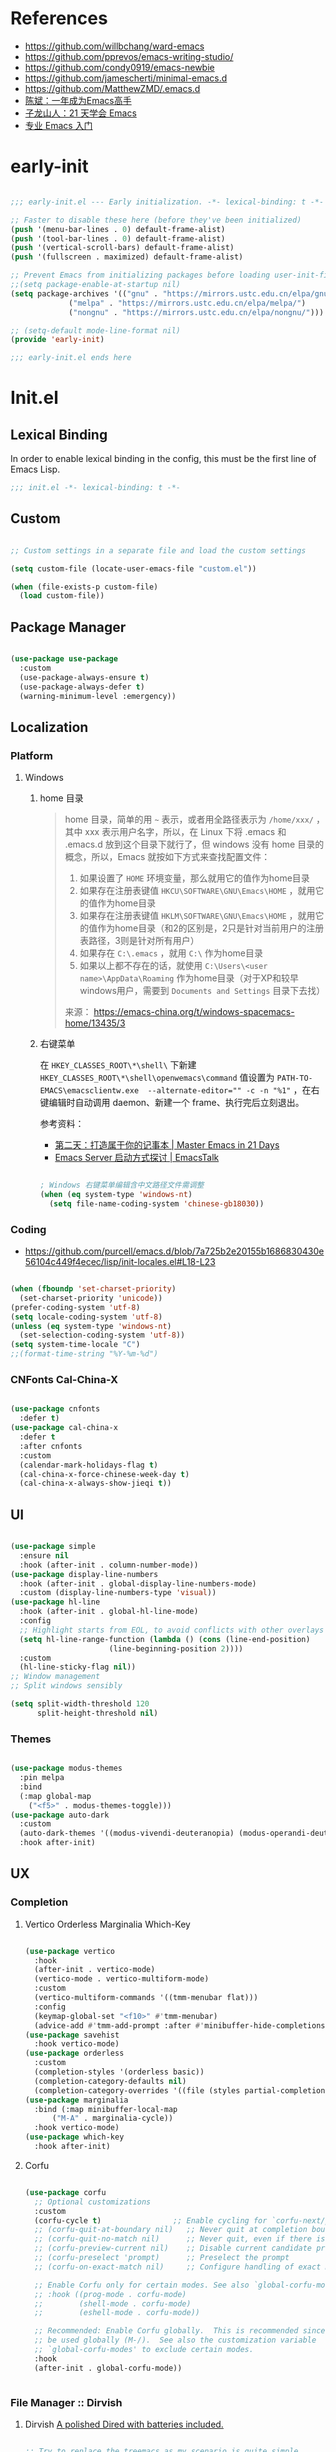 #+PROPERTY: header-args:emacs-lisp :results silent :tangle "~/.emacs.d/init.el"

* References

- https://github.com/willbchang/ward-emacs
- https://github.com/pprevos/emacs-writing-studio/
- https://github.com/condy0919/emacs-newbie
- https://github.com/jamescherti/minimal-emacs.d
- https://github.com/MatthewZMD/.emacs.d
- [[https://github.com/redguardtoo/mastering-emacs-in-one-year-guide][陈斌：一年成为Emacs高手]]
- [[https://book.emacs-china.org/][子龙山人：21 天学会 Emacs]]
- [[https://pavinberg.github.io/emacs-book/zh/][专业 Emacs 入门]]

* early-init

#+begin_src  emacs-lisp :tangle "~/.emacs.d/early-init.el"
  
  ;;; early-init.el --- Early initialization. -*- lexical-binding: t -*-

  ;; Faster to disable these here (before they've been initialized)
  (push '(menu-bar-lines . 0) default-frame-alist)
  (push '(tool-bar-lines . 0) default-frame-alist)
  (push '(vertical-scroll-bars) default-frame-alist)
  (push '(fullscreen . maximized) default-frame-alist)

  ;; Prevent Emacs from initializing packages before loading user-init-file
  ;;(setq package-enable-at-startup nil)
  (setq package-archives '(("gnu" . "https://mirrors.ustc.edu.cn/elpa/gnu/")
  			   ("melpa" . "https://mirrors.ustc.edu.cn/elpa/melpa/")
  			   ("nongnu" . "https://mirrors.ustc.edu.cn/elpa/nongnu/")))

  ;; (setq-default mode-line-format nil)
  (provide 'early-init)

  ;;; early-init.el ends here

#+end_src

* Init.el

** Lexical Binding

In order to enable lexical binding in the config, this must be the first line of Emacs Lisp.

#+begin_src emacs-lisp
  ;;; init.el -*- lexical-binding: t -*-
#+end_src

** Custom

#+begin_src emacs-lisp
  
  ;; Custom settings in a separate file and load the custom settings

  (setq custom-file (locate-user-emacs-file "custom.el"))

  (when (file-exists-p custom-file)
    (load custom-file))

#+end_src

** Package Manager

#+begin_src emacs-lisp

  (use-package use-package
    :custom
    (use-package-always-ensure t)
    (use-package-always-defer t)
    (warning-minimum-level :emergency))
  
#+end_src

** Localization

*** Platform

**** Windows

***** home 目录

#+begin_quote
home 目录，简单的用 ~~~ 表示，或者用全路径表示为 ~/home/xxx/~ ，其中 xxx 表示用户名字，所以，在 Linux 下将 .emacs 和 .emacs.d 放到这个目录下就行了，但 windows 没有 home 目录的概念，所以，Emacs 就按如下方式来查找配置文件：

1. 如果设置了 ~HOME~ 环境变量，那么就用它的值作为home目录
2. 如果存在注册表键值 ~HKCU\SOFTWARE\GNU\Emacs\HOME~ ，就用它的值作为home目录
3. 如果存在注册表键值 ~HKLM\SOFTWARE\GNU\Emacs\HOME~ ，就用它的值作为home目录（和2的区别是，2只是针对当前用户的注册表路径，3则是针对所有用户）
4. 如果存在 ~C:\.emacs~ ，就用 ~C:\~ 作为home目录
5. 如果以上都不存在的话，就使用 ~C:\Users\<user name>\AppData\Roaming~ 作为home目录（对于XP和较早windows用户，需要到 ~Documents and Settings~ 目录下去找）

来源： https://emacs-china.org/t/windows-spacemacs-home/13435/3
#+end_quote

***** 右键菜单

在 ~HKEY_CLASSES_ROOT\*\shell\~ 下新建 ~HKEY_CLASSES_ROOT\*\shell\openwemacs\command~ 值设置为 ~PATH-TO-EMACS\emacsclientw.exe  --alternate-editor="" -c -n "%1"~ ，在右键编辑时自动调用 daemon、新建一个 frame、执行完后立刻退出。

参考资料：
- [[https://book.emacs-china.org/#orgc9b305f][第二天：打造属于你的记事本 | Master Emacs in 21 Days]]
- [[https://emacs.liujiacai.net/post/020/][Emacs Server 启动方式探讨 | EmacsTalk]]

#+begin_src emacs-lisp

  ; Windows 右键菜单编辑含中文路径文件需调整
  (when (eq system-type 'windows-nt)
    (setq file-name-coding-system 'chinese-gb18030))

#+end_src

*** Coding
- https://github.com/purcell/emacs.d/blob/7a725b2e20155b1686830430e56104c449f4ecec/lisp/init-locales.el#L18-L23
   
#+begin_src emacs-lisp

  (when (fboundp 'set-charset-priority)
    (set-charset-priority 'unicode))
  (prefer-coding-system 'utf-8)
  (setq locale-coding-system 'utf-8)
  (unless (eq system-type 'windows-nt)
    (set-selection-coding-system 'utf-8))
  (setq system-time-locale "C")
  ;;(format-time-string "%Y-%m-%d")
  
#+end_src

*** CNFonts Cal-China-X

#+begin_src emacs-lisp

  (use-package cnfonts
    :defer t)
  (use-package cal-china-x
    :defer t
    :after cnfonts
    :custom
    (calendar-mark-holidays-flag t)
    (cal-china-x-force-chinese-week-day t)
    (cal-china-x-always-show-jieqi t))

#+end_src

** UI

#+begin_src emacs-lisp

  (use-package simple
    :ensure nil
    :hook (after-init . column-number-mode))
  (use-package display-line-numbers
    :hook (after-init . global-display-line-numbers-mode)
    :custom (display-line-numbers-type 'visual))
  (use-package hl-line
    :hook (after-init . global-hl-line-mode)
    :config
    ;; Highlight starts from EOL, to avoid conflicts with other overlays
    (setq hl-line-range-function (lambda () (cons (line-end-position)
  						(line-beginning-position 2))))
    :custom
    (hl-line-sticky-flag nil))
  ;; Window management
  ;; Split windows sensibly

  (setq split-width-threshold 120
        split-height-threshold nil)

#+end_src

*** Themes

#+begin_src emacs-lisp

  (use-package modus-themes
    :pin melpa
    :bind
    (:map global-map
	  ("<f5>" . modus-themes-toggle)))
  (use-package auto-dark
    :custom
    (auto-dark-themes '((modus-vivendi-deuteranopia) (modus-operandi-deuteranopia)))
    :hook after-init)

#+end_src

** UX
*** Completion
**** Vertico Orderless Marginalia Which-Key

#+begin_src emacs-lisp

  (use-package vertico
    :hook
    (after-init . vertico-mode)
    (vertico-mode . vertico-multiform-mode)
    :custom
    (vertico-multiform-commands '((tmm-menubar flat)))
    :config
    (keymap-global-set "<f10>" #'tmm-menubar)
    (advice-add #'tmm-add-prompt :after #'minibuffer-hide-completions))
  (use-package savehist
    :hook vertico-mode)
  (use-package orderless
    :custom
    (completion-styles '(orderless basic))
    (completion-category-defaults nil)
    (completion-category-overrides '((file (styles partial-completion)))))
  (use-package marginalia
    :bind (:map minibuffer-local-map
  		("M-A" . marginalia-cycle))
    :hook vertico-mode)
  (use-package which-key
    :hook after-init)
  
#+end_src

**** Corfu

#+begin_src emacs-lisp

  (use-package corfu
    ;; Optional customizations
    :custom
    (corfu-cycle t)                ;; Enable cycling for `corfu-next/previous'
    ;; (corfu-quit-at-boundary nil)   ;; Never quit at completion boundary
    ;; (corfu-quit-no-match nil)      ;; Never quit, even if there is no match
    ;; (corfu-preview-current nil)    ;; Disable current candidate preview
    ;; (corfu-preselect 'prompt)      ;; Preselect the prompt
    ;; (corfu-on-exact-match nil)     ;; Configure handling of exact matches

    ;; Enable Corfu only for certain modes. See also `global-corfu-modes'.
    ;; :hook ((prog-mode . corfu-mode)
    ;;        (shell-mode . corfu-mode)
    ;;        (eshell-mode . corfu-mode))

    ;; Recommended: Enable Corfu globally.  This is recommended since Dabbrev can
    ;; be used globally (M-/).  See also the customization variable
    ;; `global-corfu-modes' to exclude certain modes.
    :hook 
    (after-init . global-corfu-mode))


#+end_src

*** File Manager :: Dirvish
**** Dirvish [[https://github.com/alexluigit/dirvish][A polished Dired with batteries included.]]

#+begin_src emacs-lisp

  ;; Try to replace the treemacs as my scenario is quite simple.
  (use-package dirvish
    :hook
    (after-init . dirvish-override-dired-mode)
    :custom
    (dirvish-quick-access-entries ; It's a custom option, `setq' won't work
     '(("h" "~/"                          "Home")))
    :config
    ;; (dirvish-peek-mode) ; Preview files in minibuffer
    (dirvish-side-follow-mode) ; similar to `treemacs-follow-mode'
    (setq dirvish-mode-line-format
  	'(:left (sort symlink) :right (omit yank index)))
    (setq dirvish-attributes
  	'(file-time file-size collapse subtree-state vc-state))
    (setq delete-by-moving-to-trash t)
    (setq dired-listing-switches
  	"-l --almost-all --human-readable --group-directories-first --no-group")
    :bind ; Bind `dirvish|dirvish-side|dirvish-dwim' as you see fit
    (("M-0" . dirvish-side)
     :map dirvish-mode-map ; Dirvish inherits `dired-mode-map'
     ("a"   . dirvish-quick-access)
     ("f"   . dirvish-file-info-menu)
     ("y"   . dirvish-yank-menu)
     ("N"   . dirvish-narrow)
     ("^"   . dirvish-history-last)
     ("h"   . dirvish-history-jump) ; remapped `describe-mode'
     ("s"   . dirvish-quicksort)    ; remapped `dired-sort-toggle-or-edit'
     ("v"   . dirvish-vc-menu)      ; remapped `dired-view-file'
     ("TAB" . dirvish-subtree-toggle)
     ("M-f" . dirvish-history-go-forward)
     ("M-b" . dirvish-history-go-backward)
     ("M-l" . dirvish-ls-switches-menu)
     ("M-m" . dirvish-mark-menu)
     ("M-t" . dirvish-layout-toggle)
     ("M-s" . dirvish-setup-menu)
     ("M-e" . dirvish-emerge-menu)
     ("M-j" . dirvish-fd-jump)
     ("M-u" . dired-up-directory)
     ("M-w" . wdired-change-to-wdired-mode)))

#+end_src

*** Prompt :: Embark

#+begin_src emacs-lisp

  (use-package embark
    :bind
    (("C-." . embark-act)         ;; pick some comfortable binding
     ("C-;" . embark-dwim)        ;; good alternative: M-.
     ("C-h B" . embark-bindings)) ;; alternative for `describe-bindings'
    :init
    ;; Optionally replace the key help with a completing-read interface
    (setq prefix-help-command #'embark-prefix-help-command)
    :config
    ;; Hide the mode line of the Embark live/completions buffers
    (add-to-list 'display-buffer-alist
                 '("\\`\\*Embark Collect \\(Live\\|Completions\\)\\*"
                   nil
                   (window-parameters (mode-line-format . none)))))

  ;; Consult users will also want the embark-consult package.
  (use-package embark-consult
    :after (embark consult)
    :demand t ; only necessary if you have the hook below
    ;; if you want to have consult previews as you move around an
    ;; auto-updating embark collect buffer
    :hook
    (embark-collect-mode . consult-preview-at-point-mode))

#+end_src

*** Search :: Consult

#+begin_src emacs-lisp

  ;; Example configuration for Consult
  (use-package consult
    ;; Replace bindings. Lazily loaded by `use-package'.
    :bind (;; C-c bindings in `mode-specific-map'
           ("C-c M-x" . consult-mode-command)
           ("C-c h" . consult-history)
           ("C-c k" . consult-kmacro)
           ("C-c m" . consult-man)
           ("C-c i" . consult-info)
           ([remap Info-search] . consult-info)
           ;; C-x bindings in `ctl-x-map'
           ("C-x M-:" . consult-complex-command)     ;; orig. repeat-complex-command
           ("C-x b" . consult-buffer)                ;; orig. switch-to-buffer
           ("C-x 4 b" . consult-buffer-other-window) ;; orig. switch-to-buffer-other-window
           ("C-x 5 b" . consult-buffer-other-frame)  ;; orig. switch-to-buffer-other-frame
           ("C-x t b" . consult-buffer-other-tab)    ;; orig. switch-to-buffer-other-tab
           ("C-x r b" . consult-bookmark)            ;; orig. bookmark-jump
           ("C-x p b" . consult-project-buffer)      ;; orig. project-switch-to-buffer
           ;; Custom M-# bindings for fast register access
           ("M-#" . consult-register-load)
           ("M-'" . consult-register-store)          ;; orig. abbrev-prefix-mark (unrelated)
           ("C-M-#" . consult-register)
           ;; Other custom bindings
           ("M-y" . consult-yank-pop)                ;; orig. yank-pop
           ;; M-g bindings in `goto-map'
           ("M-g e" . consult-compile-error)
           ("M-g f" . consult-flymake)               ;; Alternative: consult-flycheck
           ("M-g g" . consult-goto-line)             ;; orig. goto-line
           ("M-g M-g" . consult-goto-line)           ;; orig. goto-line
           ("M-g o" . consult-outline)               ;; Alternative: consult-org-heading
           ("M-g m" . consult-mark)
           ("M-g k" . consult-global-mark)
           ("M-g i" . consult-imenu)
           ("M-g I" . consult-imenu-multi)
           ;; M-s bindings in `search-map'
           ("M-s d" . consult-find)                  ;; Alternative: consult-fd
           ("M-s c" . consult-locate)
           ("M-s g" . consult-grep)
           ("M-s G" . consult-git-grep)
           ("M-s r" . consult-ripgrep)
           ("M-s l" . consult-line)
           ("M-s L" . consult-line-multi)
           ("M-s k" . consult-keep-lines)
           ("M-s u" . consult-focus-lines)
           ;; Isearch integration
           ("M-s e" . consult-isearch-history)
           :map isearch-mode-map
           ("M-e" . consult-isearch-history)         ;; orig. isearch-edit-string
           ("M-s e" . consult-isearch-history)       ;; orig. isearch-edit-string
           ("M-s l" . consult-line)                  ;; needed by consult-line to detect isearch
           ("M-s L" . consult-line-multi)            ;; needed by consult-line to detect isearch
           ;; Minibuffer history
           :map minibuffer-local-map
           ("M-s" . consult-history)                 ;; orig. next-matching-history-element
           ("M-r" . consult-history))                ;; orig. previous-matching-history-element

    ;; Enable automatic preview at point in the *Completions* buffer. This is
    ;; relevant when you use the default completion UI.
    :hook (completion-list-mode . consult-preview-at-point-mode)

    ;; The :init configuration is always executed (Not lazy)
    :init

    ;; Tweak the register preview for `consult-register-load',
    ;; `consult-register-store' and the built-in commands.  This improves the
    ;; register formatting, adds thin separator lines, register sorting and hides
    ;; the window mode line.
    (advice-add #'register-preview :override #'consult-register-window)
    (setq register-preview-delay 0.5)

    ;; Use Consult to select xref locations with preview
    (setq xref-show-xrefs-function #'consult-xref
          xref-show-definitions-function #'consult-xref)

    ;; Configure other variables and modes in the :config section,
    ;; after lazily loading the package.
    :config

    ;; Optionally configure preview. The default value
    ;; is 'any, such that any key triggers the preview.
    ;; (setq consult-preview-key 'any)
    ;; (setq consult-preview-key "M-.")
    ;; (setq consult-preview-key '("S-<down>" "S-<up>"))
    ;; For some commands and buffer sources it is useful to configure the
    ;; :preview-key on a per-command basis using the `consult-customize' macro.
    (consult-customize
     consult-theme :preview-key '(:debounce 0.2 any)
     consult-ripgrep consult-git-grep consult-grep consult-man
     consult-bookmark consult-recent-file consult-xref
     consult--source-bookmark consult--source-file-register
     consult--source-recent-file consult--source-project-recent-file
     ;; :preview-key "M-."
     :preview-key '(:debounce 0.4 any))

    ;; Optionally configure the narrowing key.
    ;; Both < and C-+ work reasonably well.
    (setq consult-narrow-key "<") ;; "C-+"

    ;; Optionally make narrowing help available in the minibuffer.
    ;; You may want to use `embark-prefix-help-command' or which-key instead.
    ;; (keymap-set consult-narrow-map (concat consult-narrow-key " ?") #'consult-narrow-help)
    )

#+end_src

** Text Processing

*** Basic Text-Mode

#+begin_src emacs-lisp

  ;;; Text mode settings
  (use-package text-mode
    :ensure nil
    :hook  (text-mode . visual-line-mode)
    :init  (delete-selection-mode t)
    :custom
    (sentence-end-double-space nil)
    (scroll-error-top-bottom t)
    (save-interprogram-paste-before-kill t))

#+end_src

*** Markup Languages

**** Org-Mode

#+begin_src emacs-lisp

  (use-package org
    :pin gnu
    :config
    (require 'org-tempo)
    :custom
    (org-use-sub-superscripts "{}")
    (org-directory "~/configBackup/org")
    (org-agenda-files '("Inbox.org"))
    ;; TOC CSS from Worg
    (org-html-doctype "html5")
    (org-html-html5-fancy t)
    (org-html-head-extra "<style>/* TOC inspired by http://jashkenas.github.com/coffee-script */ #table-of-contents { z-index: 1; margin-top: 105px; font-size: 10pt; font-family:sans-serif; position: fixed; right: 0em; top: 0em; background: white; line-height: 12pt; text-align: right; box-shadow: 0 0 1em #777777; -webkit-box-shadow: 0 0 1em #777777; -moz-box-shadow: 0 0 1em #777777; -webkit-border-bottom-left-radius: 5px; -moz-border-radius-bottomleft: 5px; /* ensure doesn't flow off the screen when expanded */ max-height: 80%; overflow: auto; } /* Hide when screen is too narrow */ @media only screen and (max-width: 67em) { #table-of-contents { display: none; } } #table-of-contents h2 { font-size: 13pt; max-width: 9em; border: 0; font-weight: normal; margin-top: 0.75em; padding-left: 0.5em; padding-right: 0.5em; padding-top: 0.05em; padding-bottom: 0.05em; } #table-of-contents #text-table-of-contents { display: none; text-align: left; } #table-of-contents:hover #text-table-of-contents { display: block; padding: 0.5em; margin-top: -1.5em; }</style>"))

  ;; Org modern: Most features are disabled for beginning users
  (use-package org-modern
    :hook org-mode
    :custom
    (org-modern-table nil)
    (org-modern-keyword nil)
    (org-modern-timestamp nil)
    (org-modern-priority nil)
    ;;(org-modern-checkbox nil)
    (org-modern-tag t)
    (org-modern-block-name nil)
    (org-modern-keyword nil)
    (org-modern-footnote nil) ;; effect table align
    (org-modern-internal-target nil)
    (org-modern-radio-target nil)
    (org-modern-statistics nil)
    (org-modern-progress nil))

#+end_src

**** Markdown

#+begin_src emacs-lisp

  (use-package markdown-mode
    :mode (("README\\.md\\'" . gfm-mode)
  	   ("\\.md\\'" . markdown-mode)
  	   ("\\.markdown\\'" . markdown-mode)))
  
#+end_src

*** Data Format

**** Beancount

#+begin_src emacs-lisp

  (use-package conda
    :defer 1 ; 设置为 t 时 beancount 函数启动异常
    :custom
    (conda-anaconda-home "d:/Applications/Scoop/apps/miniconda3/current/"))

  (use-package beancount
    :after conda
    :custom
    (beancount-number-alignment-column 60)
    :config
    (conda-env-activate "bean")
    (defun my/beancount-auto-fava ()
      "`beancount-fava` only when open `ledger.beancount`"
      (when (string-equal (file-name-nondirectory buffer-file-name) "Ledger.beancount")
  	(beancount-fava)))
    (defun my/beancount-kill-buffer ()
      (interactive)
      (if (string-equal (file-name-nondirectory buffer-file-name) "Ledger.beancount")
  	  (progn
  	    (beancount-fava)
  	    (when (get-buffer "*fava*")
  	      (kill-buffer "*fava*"))
  	    (kill-buffer (current-buffer)))
  	(kill-buffer (current-buffer)))) ;; 其他文件正常关闭
    :bind
    (:map beancount-mode-map
  	  ("C-x k" . my/beancount-kill-buffer))
    :hook
    (beancount-mode . outline-minor-mode)
    (beancount-mode . my/beancount-auto-fava))

#+end_src

**** CSV

#+begin_src emacs-lisp

  (use-package csv-mode
    :defer t)

#+end_src

**** JSON
#+begin_src emacs-lisp
  (use-package json-mode
    :defer t)
#+end_src

**** YAML
#+begin_src emacs-lisp
  (use-package yaml-mode
    :mode
    (("\\.yaml\\'" . yaml-mode)
     ("\\.yml\\'" . yaml-mode)))
#+end_src

*** Script Languages

#+begin_src emacs-lisp

  (use-package elvish-mode
    :defer 3)

#+end_src

** Window Management
*** Initial Dashboard

#+begin_src emacs-lisp

  (use-package dashboard
    :init
    (dashboard-setup-startup-hook)
    :custom
    ;;(initial-buffer-choice '(lambda () (get-buffer-create dashboard-buffer-name)))
    (dashboard-startup-banner '(official logo 1 2 3))
    (dashboard-center-content t)
    (dashboard-items '((recents . 8) (bookmarks . 7) (agenda . 3)))
    :bind
    (:map dashboard-mode-map ; set emacs-style hotkeys
  	  ("n" . dashboard-next-line)
  	  ("p" . dashboard-previous-line)
  	  ("f" . dashboard-next-section)
  	  ("b" . dashboard-previous-section)))

#+end_src

*** Session
[[https://github.com/iqbalansari/restart-emacs][restart-emacs]] offers a command ~restart-emacs~.
#+begin_src emacs-lisp
  (use-package restart-emacs
    :defer t)
  (server-start)
#+end_src
*** Buffer
#+begin_src emacs-lisp
  (use-package saveplace
    :ensure nil
    :hook (after-init . save-place-mode))
#+end_src
*** Window Tab Line
#+begin_src emacs-lisp
  (use-package tab-line
    :hook (after-init . global-tab-line-mode))
#+end_src
** Version Control

#+begin_src emacs-lisp
  (use-package magit
    :defer t)
#+end_src

** End

#+begin_src emacs-lisp

  (provide 'init)

  ;;; init.el ends here

#+end_src
* TODO [#C] Emacs Reading
SCHEDULED: <2025-06-04 Wed>
:PROPERTIES:
:CREATED:  [2024-08-24 Sat 01:28]
:END:

- [ ] https://unifreak.github.io/ref/ref-emacs
- [ ] https://github.com/Kungsgeten/hypothesis
- [ ] [[https://www.bilibili.com/read/cv17903660][使用 org-mode 管理浏览器书签 - 哔哩哔哩]]
  - https://github.com/include-yy/yyorg-bookmark
- 专业 Emacs 入门 https://pavinberg.github.io/emacs-book/zh/

** Personal Configs

- [ ] https://github.com/novoid/dot-emacs 使用 Org-Mode + tangle
- [ ] https://emacs.nasy.moe/ 
- [ ] https://github.com/gynamics/koishimacs/
- [ ] https://github.com/11111000000/pro Tao themes 主题作者的个人配置 俄文需翻译
- [ ] [[https://gist.github.com/rougier/8d5a712aa43e3cc69e7b0e325c84eab4][NANO Emacs (minimal version: 256 lines) · GitHub]]

** Org to Website

- [ ] https://elilif.github.io/articles/2024-02-21-all-in-emacs-blog.html
- [ ] https://gongzhitaao.org/orgcss/
- [ ] https://loomcom.com/blog/0110_emacs_blogging_for_fun_and_profit.html
- [ ] GitHub - SystemCrafters/org-website-example: An example of a website published with Org Mode and Emacs! https://github.com/SystemCrafters/org-website-example
- Automated Org Mode Website Publishing with GitHub or SourceHut - System Crafters https://systemcrafters.net/publishing-websites-with-org-mode/automated-site-publishing/
-  GitHub - fniessen/org-html-themes https://github.com/fniessen/org-html-themes
- Building a Emacs Org-Mode Blog https://taingram.org/blog/org-mode-blog.html
- 使用 Emacs and Org-Mode 发布静态站点 [[https://ogbe.net/blog/emacs_org_static_site][Using Emacs and Org-mode as a static site generator]]
- 对 Org 导出管理工具 yynt 的介绍与实现注解 https://egh0bww1.com/posts/2024-12-11-54-yynt-notes/

